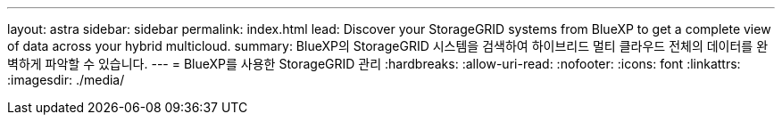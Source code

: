 ---
layout: astra 
sidebar: sidebar 
permalink: index.html 
lead: Discover your StorageGRID systems from BlueXP to get a complete view of data across your hybrid multicloud. 
summary: BlueXP의 StorageGRID 시스템을 검색하여 하이브리드 멀티 클라우드 전체의 데이터를 완벽하게 파악할 수 있습니다. 
---
= BlueXP를 사용한 StorageGRID 관리
:hardbreaks:
:allow-uri-read: 
:nofooter: 
:icons: font
:linkattrs: 
:imagesdir: ./media/


